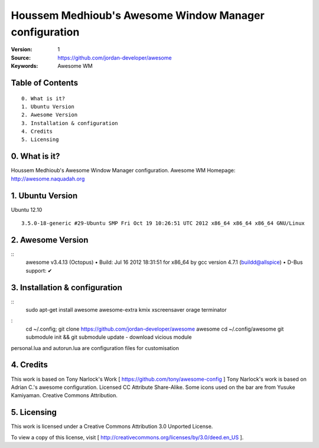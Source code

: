===================================================================
 Houssem Medhioub's Awesome Window Manager configuration
===================================================================

:Version: 1
:Source: https://github.com/jordan-developer/awesome
:Keywords: Awesome WM

Table of Contents
=================

::

  0. What is it?
  1. Ubuntu Version
  2. Awesome Version
  3. Installation & configuration
  4. Credits
  5. Licensing

0. What is it?
==============

Houssem Medhioub's Awesome Window Manager configuration.
Awesome WM Homepage: http://awesome.naquadah.org

1. Ubuntu Version
=================

Ubuntu 12.10
::

    3.5.0-18-generic #29-Ubuntu SMP Fri Oct 19 10:26:51 UTC 2012 x86_64 x86_64 x86_64 GNU/Linux

2. Awesome Version
==================

::
	awesome v3.4.13 (Octopus)
 	• Build: Jul 16 2012 18:31:51 for x86_64 by gcc version 4.7.1 (buildd@allspice)
 	• D-Bus support: ✔

3. Installation & configuration
===============================

::
	sudo apt-get install awesome awesome-extra kmix xscreensaver orage terminator

:
	cd ~/.config; git clone https://github.com/jordan-developer/awesome awesome
	cd ~/.config/awesome
	git submodule init && git submodule update - download vicious module

personal.lua and autorun.lua are configuration files for customisation

4. Credits
==========

This work is based on Tony Narlock's Work [ https://github.com/tony/awesome-config ]
Tony Narlock's work is based on Adrian C.'s awesome configuration. Licensed CC Attribute Share-Alike.
Some icons used on the bar are from Yusuke Kamiyaman. Creative Commons Attribution.

5. Licensing
============

This work is licensed under a Creative Commons Attribution 3.0 Unported License.

.. image:: http://i.imgur.com/4XWrp.png
To view a copy of this license, visit [ http://creativecommons.org/licenses/by/3.0/deed.en_US ].


